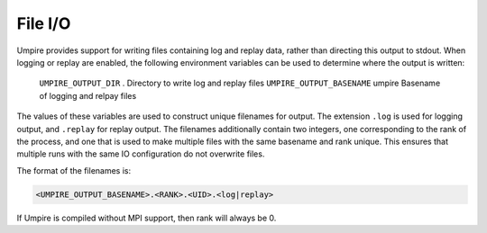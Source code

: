 .. _file_output:

========
File I/O
========

Umpire provides support for writing files containing log and replay data,
rather than directing this output to stdout. When logging or replay are
enabled, the following environment variables can be used to determine where the
output is written:


      ===========================  ======== ===============================================================================
      Variable                     Default  Description
      ===========================  ======== ===============================================================================
      ``UMPIRE_OUTPUT_DIR``        .        Directory to write log and replay files
      ``UMPIRE_OUTPUT_BASENAME``   umpire   Basename of logging and relpay files


The values of these variables are used to construct unique filenames for
output. The extension ``.log`` is used for logging output, and ``.replay`` for
replay output. The filenames additionally contain two integers, one
corresponding to the rank of the process, and one that is used to make multiple
files with the same basename and rank unique. This ensures that multiple runs
with the same IO configuration do not overwrite files.

The format of the filenames is:

.. code-block:: bash

    <UMPIRE_OUTPUT_BASENAME>.<RANK>.<UID>.<log|replay>

If Umpire is compiled without MPI support, then rank will always be 0.
